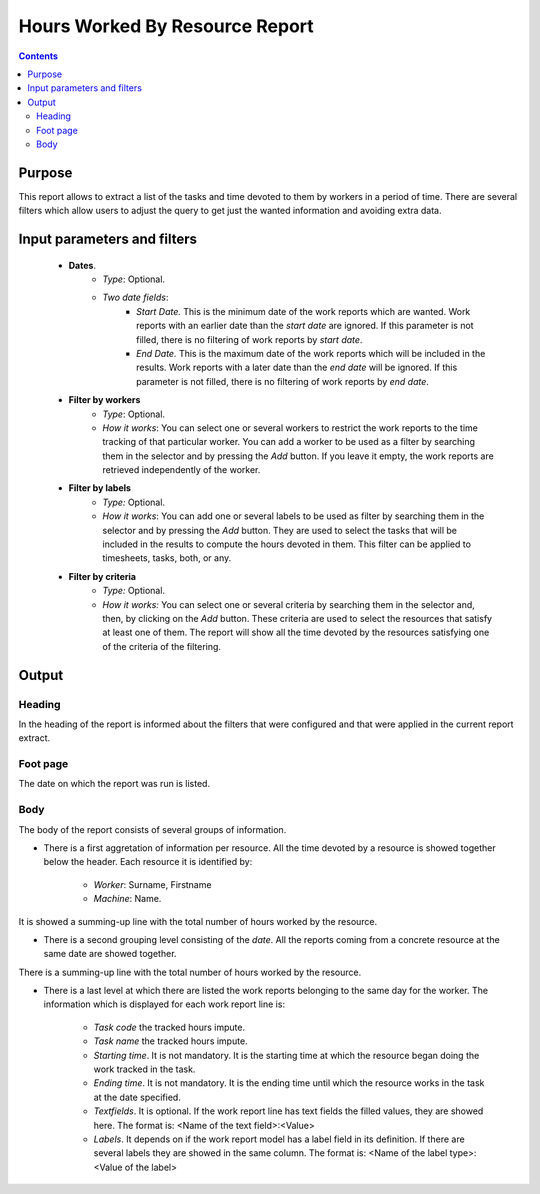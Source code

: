 Hours Worked By Resource Report
###############################

.. contents::

Purpose
=======

This report allows to extract a list of the tasks and time devoted to them by workers in a period of time. There are several filters which allow users to adjust the query to get just the wanted information and avoiding extra data.

Input parameters and filters
============================

   * **Dates**.
      * *Type*: Optional.
      * *Two date fields*:
         * *Start Date.* This is the minimum date of the work reports which are wanted. Work reports with an earlier date than the *start date* are ignored. If this parameter is not filled, there is no filtering of work reports by *start date*.
         * *End Date.* This is the maximum date of the work reports which will be included in the results. Work reports with a later date than the *end date* will be ignored. If this parameter is not filled, there is no filtering of work reports by *end date*.

   * **Filter by workers**
      * *Type*: Optional.
      * *How it works*: You can select one or several workers to restrict the work reports to the time tracking of that particular worker. You can add a worker to be used as a filter by searching them in the selector and by pressing the *Add* button.  If you leave it empty, the work reports are retrieved independently of the worker.

   * **Filter by labels**
      * *Type:* Optional.
      * *How it works*: You can add one or several labels to be used as filter by searching them in the selector and by pressing the *Add* button. They are used to select the tasks that will be included in the results to compute the hours devoted in them. This filter can be applied to timesheets, tasks, both, or any.

   * **Filter by criteria**
      * *Type:* Optional.
      * *How it works:* You can select one or several criteria by searching them in the selector and, then, by clicking on the *Add* button. These criteria are used to select the resources that satisfy at least one of them. The report will show all the time devoted by the resources satisfying one of the criteria of the filtering.

Output
======

Heading
-------

In the heading of the report is informed about the filters that were configured and that were applied in the current report extract.

Foot page
---------
The date on which the report was run is listed.

Body
----

The body of the report consists of several groups of information.

* There is a first aggretation of information per resource. All the time devoted by a resource is showed together below the header. Each resource it is identified by:

   * *Worker*: Surname, Firstname
   * *Machine*: Name.

It is showed a summing-up line with the total number of hours worked by the resource.

* There is a second grouping level consisting of the *date*. All the reports coming from a concrete resource at the same date are showed together.

There is a summing-up line with the total number of hours worked by the resource.

* There is a last level at which there are listed the work reports belonging to the same day for the worker. The information which is displayed for each work report line is:

   * *Task code* the tracked hours impute.
   * *Task name* the tracked hours impute.
   * *Starting time*. It is not mandatory. It is the starting time at which the resource began doing the work tracked in the task.
   * *Ending time*. It is not mandatory. It is the ending time until which the resource works in the task at the date specified.
   * *Textfields*. It is optional. If the work report line has text fields the filled values, they are showed here. The format is: <Name of the text field>:<Value>
   * *Labels*. It depends on if the work report model has a label field in its definition. If there are several labels they are showed in the same column. The format is: <Name of the label type>:<Value of the label>
